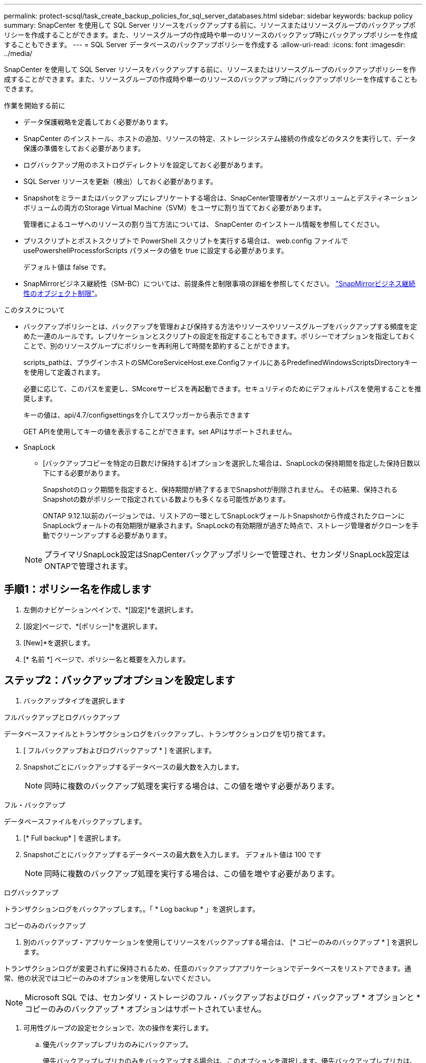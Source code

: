 ---
permalink: protect-scsql/task_create_backup_policies_for_sql_server_databases.html 
sidebar: sidebar 
keywords: backup policy 
summary: SnapCenter を使用して SQL Server リソースをバックアップする前に、リソースまたはリソースグループのバックアップポリシーを作成することができます。また、リソースグループの作成時や単一のリソースのバックアップ時にバックアップポリシーを作成することもできます。 
---
= SQL Server データベースのバックアップポリシーを作成する
:allow-uri-read: 
:icons: font
:imagesdir: ../media/


[role="lead"]
SnapCenter を使用して SQL Server リソースをバックアップする前に、リソースまたはリソースグループのバックアップポリシーを作成することができます。また、リソースグループの作成時や単一のリソースのバックアップ時にバックアップポリシーを作成することもできます。

.作業を開始する前に
* データ保護戦略を定義しておく必要があります。
* SnapCenter のインストール、ホストの追加、リソースの特定、ストレージシステム接続の作成などのタスクを実行して、データ保護の準備をしておく必要があります。
* ログバックアップ用のホストログディレクトリを設定しておく必要があります。
* SQL Server リソースを更新（検出）しておく必要があります。
* Snapshotをミラーまたはバックアップにレプリケートする場合は、SnapCenter管理者がソースボリュームとデスティネーションボリュームの両方のStorage Virtual Machine（SVM）をユーザに割り当てておく必要があります。
+
管理者によるユーザへのリソースの割り当て方法については、 SnapCenter のインストール情報を参照してください。

* プリスクリプトとポストスクリプトで PowerShell スクリプトを実行する場合は、 web.config ファイルで usePowershellProcessforScripts パラメータの値を true に設定する必要があります。
+
デフォルト値は false です。

* SnapMirrorビジネス継続性（SM-BC）については、前提条件と制限事項の詳細を参照してください。 https://docs.netapp.com/us-en/ontap/smbc/considerations-limits.html#volumes["SnapMirrorビジネス継続性のオブジェクト制限"]。


.このタスクについて
* バックアップポリシーとは、バックアップを管理および保持する方法やリソースやリソースグループをバックアップする頻度を定めた一連のルールです。レプリケーションとスクリプトの設定を指定することもできます。ポリシーでオプションを指定しておくことで、別のリソースグループにポリシーを再利用して時間を節約することができます。
+
scripts_pathは、プラグインホストのSMCoreServiceHost.exe.ConfigファイルにあるPredefinedWindowsScriptsDirectoryキーを使用して定義されます。

+
必要に応じて、このパスを変更し、SMcoreサービスを再起動できます。セキュリティのためにデフォルトパスを使用することを推奨します。

+
キーの値は、api/4.7/configsettingsを介してスワッガーから表示できます

+
GET APIを使用してキーの値を表示することができます。set APIはサポートされません。

* SnapLock
+
** [バックアップコピーを特定の日数だけ保持する]オプションを選択した場合は、SnapLockの保持期間を指定した保持日数以下にする必要があります。
+
Snapshotのロック期間を指定すると、保持期間が終了するまでSnapshotが削除されません。  その結果、保持されるSnapshotの数がポリシーで指定されている数よりも多くなる可能性があります。

+
ONTAP 9.12.1以前のバージョンでは、リストアの一環としてSnapLockヴォールトSnapshotから作成されたクローンにSnapLockヴォールトの有効期限が継承されます。SnapLockの有効期限が過ぎた時点で、ストレージ管理者がクローンを手動でクリーンアップする必要があります。

+

NOTE: プライマリSnapLock設定はSnapCenterバックアップポリシーで管理され、セカンダリSnapLock設定はONTAPで管理されます。







== 手順1：ポリシー名を作成します

. 左側のナビゲーションペインで、*[設定]*を選択します。
. [設定]ページで、*[ポリシー]*を選択します。
. [New]*を選択します。
. [* 名前 *] ページで、ポリシー名と概要を入力します。




== ステップ2：バックアップオプションを設定します

. バックアップタイプを選択します


[role="tabbed-block"]
====
.フルバックアップとログバックアップ
--
データベースファイルとトランザクションログをバックアップし、トランザクションログを切り捨てます。

. [ フルバックアップおよびログバックアップ * ] を選択します。
. Snapshotごとにバックアップするデータベースの最大数を入力します。
+

NOTE: 同時に複数のバックアップ処理を実行する場合は、この値を増やす必要があります。



--
.フル・バックアップ
--
データベースファイルをバックアップします。

. [* Full backup* ] を選択します。
. Snapshotごとにバックアップするデータベースの最大数を入力します。
デフォルト値は 100 です
+

NOTE: 同時に複数のバックアップ処理を実行する場合は、この値を増やす必要があります。



--
.ログバックアップ
--
トランザクションログをバックアップします。。「 * Log backup * 」を選択します。

--
.コピーのみのバックアップ
--
. 別のバックアップ・アプリケーションを使用してリソースをバックアップする場合は、 [* コピーのみのバックアップ * ] を選択します。


トランザクションログが変更されずに保持されるため、任意のバックアップアプリケーションでデータベースをリストアできます。通常、他の状況ではコピーのみのオプションを使用しないでください。


NOTE: Microsoft SQL では、セカンダリ・ストレージのフル・バックアップおよびログ・バックアップ * オプションと * コピーのみのバックアップ * オプションはサポートされていません。

--
====
. 可用性グループの設定セクションで、次の操作を実行します。
+
.. 優先バックアップレプリカのみにバックアップ。
+
優先バックアップレプリカのみをバックアップする場合は、このオプションを選択します。優先バックアップレプリカは、 SQL Server の AG に対して設定されているバックアップ設定によって決まります。

.. バックアップするレプリカを選択します。
+
バックアップするプライマリまたはセカンダリの AG レプリカを選択します。

.. バックアップ優先度の選択（最小および最大バックアップ優先度）
+
バックアップする AG レプリカを決めるための、バックアップの最小優先順位と最大優先順位を指定します。たとえば、最小優先度を 10 、最大優先度を 50 に設定できます。この場合、優先順位が 10 より高く 50 より低いすべての AG レプリカがバックアップ用とみなされます。

+
デフォルトでは、最小プライオリティは 1 、最大プライオリティは 100 です。



+

NOTE: クラスタ構成では、ポリシーで設定された保持設定に従って、クラスタの各ノードにバックアップが保持されます。AG の所有者ノードが変更された場合は、保持設定に従ってバックアップが作成され、以前の所有者ノードのバックアップが保持されます。AG の保持設定はノードレベルでのみ適用されます。

. このポリシーのバックアップ頻度をスケジュールします。スケジュールタイプを指定するには、*オンデマンド*、*毎時*、*毎日*、*毎週*、または*毎月*を選択します。
+
ポリシーに対して選択できるスケジュールタイプは1つだけです。

+
image::../media/backup_settings.gif[バックアップ設定画面。]

+

NOTE: リソースグループを作成する際に、バックアップ処理のスケジュール（開始日、終了日、頻度）を指定することができます。これにより、ポリシーとバックアップ間隔が同じである複数のリソースグループを作成できますが、各ポリシーに異なるバックアップスケジュールを割り当てることもできます。

+

NOTE: 午前 2 時にスケジュールを設定した場合、夏時間（ DST ）中はスケジュールはトリガーされません。





== ステップ3：保持設定を構成する

[ 保持 ] ページでは、 [ バックアップ・タイプ ] ページで選択したバックアップ・タイプに応じて、次のアクションを 1 つ以上実行します。

. [ 最新の状態へのリストア処理の保持の設定 ] セクションで、次のいずれかを実行します。


[role="tabbed-block"]
====
.特定のコピー数
--
特定の数のSnapshotのみを保持します。

. ［ * 最新の < 日数 > 日数に適用可能なログバックアップを保持する ］ オプションを選択し、保持する日数を指定します。この上限に近づいた場合は、古いコピーを削除できます。


--
.特定の日数
--
バックアップコピーを特定の日数だけ保持します。

. ［ * 最新の < 日数 > フル・バックアップに適用可能なログ・バックアップを保持する ］ オプションを選択し、ログ・バックアップ・コピーを保持する日数を指定します。


--
====
. On Demand の保持設定の「 * フルバックアップの保持設定 * 」セクションで、次の操作を実行します。
+
.. 保持するSnapshotの総数を指定
+
... 保持するSnapshotの数を指定するには、*保持するSnapshotコピーの総数*を選択します。
... Snapshotの数が指定した数を超えると、最も古いコピーから順にSnapshotが削除されます。







IMPORTANT: デフォルトでは、保持数の値は 2 に設定されます。保持数を1に設定すると、新しいSnapshotがターゲットにレプリケートされるまで最初のSnapshotがSnapVault関係の参照Snapshotになるため、保持処理が失敗する可能性があります。


NOTE: 最大保持数は、 ONTAP 9.4 以降のリソースでは 1018 、 ONTAP 9.3 以前のリソースでは 254 です。保持期間を基盤となる ONTAP バージョンの値よりも大きい値に設定すると、バックアップが失敗します。

. Snapshotを保持する期間
+
.. Snapshotを保持してから削除するまでの日数を指定する場合は、*[Keep Snapshot copies for]*を選択します。


. Snapshotのロック期間を指定する場合は、*[Snapshot copy locking period（Snapshotコピーロック期間）]*を選択し、日数、月数、または年数を選択します。
+
SnapLock保持期間は100年未満にする必要があります。



. [ 毎時 ] 、 [ 毎日 ] 、 [ 毎週 ] 、および [ 毎月 ] の保持設定の [ フルバックアップ保持設定 *] セクションで、 [ バックアップタイプ ] ページで選択したスケジュールタイプの保持設定を指定します。
+
.. 保持するSnapshotの総数を指定
+
... 保持するSnapshotの数を指定するには、*保持するSnapshotコピーの総数*を選択します。Snapshotの数が指定した数を超えると、最も古いコピーから順にSnapshotが削除されます。







IMPORTANT: SnapVault レプリケーションを有効にする場合は、保持数を 2 以上に設定する必要があります。保持数を1に設定すると、新しいSnapshotがターゲットにレプリケートされるまで最初のSnapshotがSnapVault関係の参照Snapshotになるため、保持処理が失敗する可能性があります。

. Snapshotを保持する期間
+
.. Snapshotを削除するまで保持する日数を指定するには、*[Keep Snapshot copies for]*を選択します。


. Snapshotのロック期間を指定する場合は、*[Snapshot copy locking period（Snapshotコピーロック期間）]*を選択し、日数、月数、または年数を選択します。
+
SnapLock保持期間は100年未満にする必要があります。

+
ログSnapshotの保持期間は、デフォルトで7日に設定されています。Set-SmPolicyコマンドレットを使用して、ログのSnapshot保持期間を変更します。



この例では、ログのSnapshot保持数を2に設定しています。

.例を示します
[]
====
Set-SmPolicy-PolicyName 'newpol'-PolicyType 'Backup'-PluginPolicyType 'SCSQL'-sqlbackuptype 'FullBackupAndLogBackup'-RetentionSettings@｛backupType='Hourly'；RetentionCount=2｝、@｛backupType='log_snapshot'；ScheduleType=2｝

====
https://kb.netapp.com/Advice_and_Troubleshooting/Data_Protection_and_Security/SnapCenter/SnapCenter_retains_Snapshot_copies_of_the_database["SnapCenter はデータベースの Snapshot コピーを保持します"]



== ステップ4：レプリケーション設定を構成します

. Replication （レプリケーション）ページで、セカンダリストレージシステムへのレプリケーションを指定します。


[role="tabbed-block"]
====
.SnapMirrorを更新します
--
ローカルSnapshotコピーの作成後にSnapMirrorを更新します。

. 別のボリュームにバックアップセットのミラーコピーを作成する場合（ SnapMirror ）は、このオプションを選択します。
+
このオプションは、SnapMirrorビジネス継続性（SM-BC）またはSnapMirror Sync（SM-S）で有効にする必要があります。

+
セカンダリレプリケーションでは、SnapLockの有効期限によってプライマリSnapLockの有効期限がロードされます。[Topology]ページの[Refresh]*ボタンをクリックすると、ONTAPから取得されたセカンダリおよびプライマリのSnapLock有効期限が更新されます。

+
を参照してください link:..protect-scsql/task_view_sql_server_backups_and_clones_in_the_topology_page.html["トポロジページで SQL Server のバックアップとクローンを表示します"]。



--
.SnapVault を更新します
--
Snapshotコピーの作成後にSnapVault を更新

. ディスクツーディスクのバックアップレプリケーションを実行する場合は、このオプションを選択します。
+
セカンダリレプリケーションでは、SnapLockの有効期限によってプライマリSnapLockの有効期限がロードされます。[Topology]ページの[Refresh]*ボタンをクリックすると、ONTAPから取得されたセカンダリおよびプライマリのSnapLock有効期限が更新されます。

+
SnapLockがONTAPのセカンダリ（SnapLock Vault）にのみ設定されている場合、[Topology]ページの*[Refresh]*ボタンをクリックすると、ONTAPから取得したセカンダリのロック期間が更新されます。

+
SnapLock Vaultの詳細については、を参照してください。 https://docs.netapp.com/us-en/ontap/snaplock/commit-snapshot-copies-worm-concept.html["SnapshotコピーをバックアップデスティネーションのWORM状態にコミットします"]

+
を参照してください link:..protect-scsql/task_view_sql_server_backups_and_clones_in_the_topology_page.html["トポロジページで SQL Server のバックアップとクローンを表示します"]。



--
.セカンダリポリシーラベル
--
. Snapshot ラベルを選択します。


選択したSnapshotラベルに応じて、ラベルに一致するセカンダリSnapshot保持ポリシーがONTAPによって適用されます。


NOTE: ローカル Snapshot コピーの作成後に「 * SnapMirror を更新」を選択した場合は、必要に応じてセカンダリポリシーラベルを指定できます。ただし、ローカル Snapshot コピーの作成後に「 * Update SnapVault 」を選択した場合は、セカンダリポリシーラベルを指定する必要があります。

--
.エラー再試行回数
--
. レプリケーションの最大試行回数を入力します。この回数を超えると処理が停止します。


--
====


== 手順5：スクリプト設定を構成します

. スクリプトページで、バックアップ処理の前後に実行するプリスクリプトまたはポストスクリプトのパスと引数を入力します。
+
たとえば、 SNMP トラップの更新、アラートの自動化、ログの送信などをスクリプトで実行できます。

+

NOTE: プリスクリプトまたはポストスクリプトのパスにドライブまたは共有を含めることはできません。パスはscripts_pathに対する相対パスでなければなりません。

+

NOTE: セカンダリストレージがSnapshotの最大数に達しないように、ONTAPでSnapMirror保持ポリシーを設定する必要があります。





== 手順6：検証設定を構成します

[Verification] ページで、次の手順を実行します。

. Run verification for following backup schedules セクションで、スケジュール頻度を選択します。
. Database consistency check options セクションで、次の操作を実行します。
+
.. 整合性構造をデータベースの物理構造に制限する（ physical_only ）
+
... 整合性チェックの対象をデータベースの物理構造に限定し、データベースに影響を与える正しくないページ、チェックサム障害、および一般的なハードウェア障害を検出するには、「 * 」を選択します。


.. すべての情報メッセージを抑制（INFOMSGSなし）
+
... すべての情報メッセージを停止するには、「 * 」を選択します（ NO_INFOMSGS ）。デフォルトで選択されています。


.. レポートされたすべてのエラー・メッセージをオブジェクトごとに表示する（ All_ERRORGS ）
+
... レポートされたエラーをオブジェクトごとにすべて表示する場合は、このオプションを選択します。


.. 非クラスタ化インデックス（ noindex ）をチェックしない
+
... 非クラスタ化インデックスをチェックしない場合は、「 * 非クラスタ化インデックスをチェックしない」を選択します。SQL Server データベースは、 Microsoft SQL Server の Database Consistency Checker （ DBCC ）を使用して、データベース内のオブジェクトの論理的な整合性と物理的な整合性をチェックします。


.. 内部データベーススナップショット（TABLOCK）を使用する代わりに、チェックを制限してロックを取得する
+
... 内部データベースSnapshotを使用する代わりにチェックを制限してロックを取得する場合は、*[内部データベースSnapshotコピー（TABLOCK）を使用する代わりにチェックを制限してロックを取得する]*を選択します。




. [ ログ・バックアップ * ] セクションで、 [ 完了時にログ・バックアップを検証する * ] を選択し、完了時にログ・バックアップを検証します。
. 検証スクリプトの設定 * セクションで、検証処理の前後に実行するプリスクリプトまたはポストスクリプトのパスと引数を入力します。
+

NOTE: プリスクリプトまたはポストスクリプトのパスにドライブまたは共有を含めることはできません。パスはscripts_pathに対する相対パスでなければなりません。





== ステップ7：概要を確認します

. 概要を確認し、*[終了]*を選択します。

